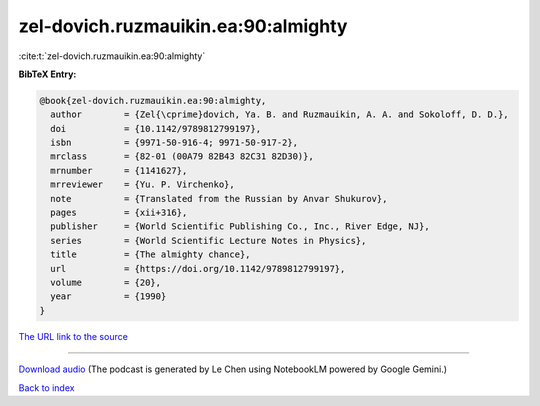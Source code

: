 zel-dovich.ruzmauikin.ea:90:almighty
====================================

:cite:t:`zel-dovich.ruzmauikin.ea:90:almighty`

**BibTeX Entry:**

.. code-block:: bibtex

   @book{zel-dovich.ruzmauikin.ea:90:almighty,
     author        = {Zel{\cprime}dovich, Ya. B. and Ruzmauikin, A. A. and Sokoloff, D. D.},
     doi           = {10.1142/9789812799197},
     isbn          = {9971-50-916-4; 9971-50-917-2},
     mrclass       = {82-01 (00A79 82B43 82C31 82D30)},
     mrnumber      = {1141627},
     mrreviewer    = {Yu. P. Virchenko},
     note          = {Translated from the Russian by Anvar Shukurov},
     pages         = {xii+316},
     publisher     = {World Scientific Publishing Co., Inc., River Edge, NJ},
     series        = {World Scientific Lecture Notes in Physics},
     title         = {The almighty chance},
     url           = {https://doi.org/10.1142/9789812799197},
     volume        = {20},
     year          = {1990}
   }

`The URL link to the source <https://doi.org/10.1142/9789812799197>`__




.. raw:: html

   <div style="margin-top: 1em; margin-bottom: 1em;">
     <audio controls>
       <source src="../zel-dovich_ruzmauikin_ea-90-almighty.wav" type="audio/wav">
       <p>Your browser does not support the audio element. Please download the audio file instead.</p>
     </audio>
   </div>

----

`Download audio <../zel-dovich_ruzmauikin_ea-90-almighty.wav>`__ (The podcast is generated by Le Chen using NotebookLM powered by Google Gemini.)

`Back to index <../By-Cite-Keys.html>`__
